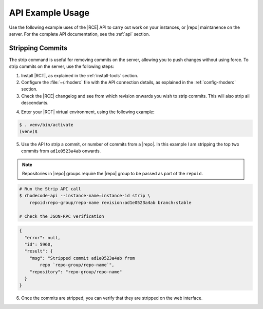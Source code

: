 .. _api-ex:

API Example Usage
=================

Use the following example uses of the |RCE| API to carry out work on your
instances, or |repo| maintanence on the server. For the complete API
documentation, see the :ref:`api` section.

.. _api-strip:

Stripping Commits
-----------------

The strip command is useful for removing commits on the server, allowing
you to push changes without using force. To strip commits on the server, use
the following steps:

1. Install |RCT|, as explained in the :ref:`install-tools` section.
2. Configure the :file:`~/.rhoderc` file with the API connection details, as
   explained in the :ref:`config-rhoderc` section.
3. Check the |RCE| changelog and see from which revision onwards you wish to
   strip commits. This will also strip all descendants.

.. image:: ../images/pre-strip.png


4. Enter your |RCT| virtual environment, using the following example:

.. code-block:: bash

    $ . venv/bin/activate
    (venv)$

5. Use the API to strip a commit, or number of commits from a |repo|. In this
   example I am stripping the top two commits from ``ad1e0523a4ab`` onwards.

.. note::

   Repositories in |repo| groups require the |repo| group to be passed as
   part of the ``repoid``.

.. code-block:: bash

    # Run the Strip API call
    $ rhodecode-api --instance-name=instance-id strip \
        repoid:repo-group/repo-name revision:ad1e0523a4ab branch:stable

    # Check the JSON-RPC verification

.. code-block:: jsonld

    {
      "error": null,
      "id": 5960,
      "result": {
        "msg": "Stripped commit ad1e0523a4ab from
            repo `repo-group/repo-name`",
        "repository": "repo-group/repo-name"
      }
    }

6. Once the commits are stripped, you can verify that they are
   stripped on the web interface.

.. image:: ../images/post-strip.png
